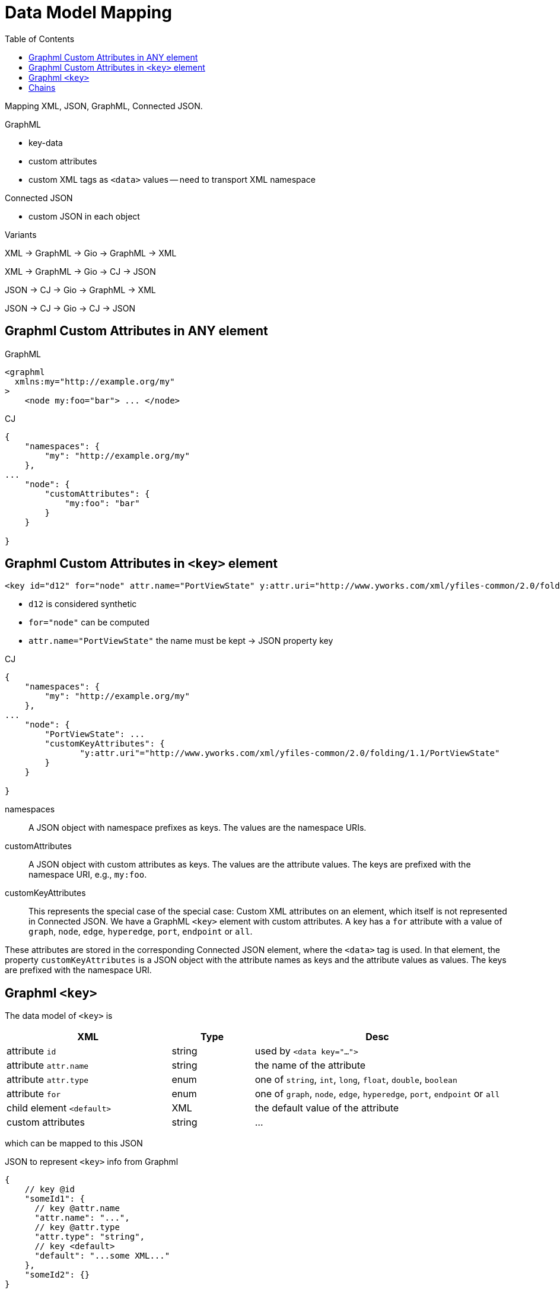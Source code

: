 = Data Model Mapping
:toc:
:cj: Connected JSON

Mapping XML, JSON, GraphML, Connected JSON.

.GraphML
- key-data
- custom attributes
- custom XML tags as `<data>` values -- need to transport XML namespace

.Connected JSON
- custom JSON in each object

.Variants
XML -> GraphML -> Gio -> GraphML -> XML

XML -> GraphML -> Gio -> CJ -> JSON

JSON -> CJ -> Gio -> GraphML -> XML

JSON -> CJ -> Gio -> CJ -> JSON

== Graphml Custom Attributes in ANY element

.GraphML
----
<graphml
  xmlns:my="http://example.org/my"
>
    <node my:foo="bar"> ... </node>
----

.CJ
----
{
    "namespaces": {
        "my": "http://example.org/my"
    },
...
    "node": {
        "customAttributes": {
            "my:foo": "bar"
        }
    }

}
----

== Graphml Custom Attributes in `<key>` element

----
<key id="d12" for="node" attr.name="PortViewState" y:attr.uri="http://www.yworks.com/xml/yfiles-common/2.0/folding/1.1/PortViewState" />
----

- `d12` is considered synthetic
- `for="node"` can be computed
- `attr.name="PortViewState"` the name must be kept -> JSON property key

.CJ
----
{
    "namespaces": {
        "my": "http://example.org/my"
    },
...
    "node": {
        "PortViewState": ...
        "customKeyAttributes": {
               "y:attr.uri"="http://www.yworks.com/xml/yfiles-common/2.0/folding/1.1/PortViewState"
        }
    }

}
----

namespaces::
A JSON object with namespace prefixes as keys.
The values are the namespace URIs.

customAttributes::
A JSON object with custom attributes as keys.
The values are the attribute values.
The keys are prefixed with the namespace URI, e.g., `my:foo`.

customKeyAttributes::
This represents the special case of the special case:
Custom XML attributes on an element, which itself is not represented in {cj}.
We have a GraphML `<key>` element with custom attributes.
A key has a `for` attribute with a value of `graph`, `node`, `edge`, `hyperedge`, `port`, `endpoint` or `all`.

These attributes are stored in the corresponding {cj} element, where the `<data>` tag is used.
In that element, the property `customKeyAttributes` is a JSON object with the attribute names as keys and the attribute values as values.
The keys are prefixed with the namespace URI.

== Graphml `<key>`

The data model of `<key>` is

[cols="2,1,3"]
|===
| XML | Type | Desc

| attribute `id` | string | used by `<data key="...">`

| attribute `attr.name` | string | the name of the attribute

| attribute `attr.type` | enum | one of `string`, `int`, `long`, `float`, `double`, `boolean`

| attribute `for` | enum | one of `graph`, `node`, `edge`, `hyperedge`, `port`, `endpoint` or `all`

| child element `<default>` | XML | the default value of the attribute

| custom attributes | string | ...
|===

which can be mapped to this JSON

.JSON to represent `<key>` info from Graphml
[source,json5]
----
{
    // key @id
    "someId1": {
      // key @attr.name
      "attr.name": "...",
      // key @attr.type
      "attr.type": "string",
      // key <default>
      "default": "...some XML..."
    },
    "someId2": {}
}
----

which is document-level meta-data.

.Embedding `<key>` info in {cj}
[source,json5]
----
{
  "connectedJson": {
    "versionDate": "2025-07-14",
    "versionNumber": "5.0.0"
  },
  "data": {
    "graphml:keys": {
        "someId1": {
            "attr.name": "...",
            "attr.type": "string",
            "default": "...some XML..."
        },
        "someId2": {}
    }
  },
  "graphs": [
    // graph
  ]
}
----


== Chains

.We start with GraphMl
[source,xml]
----
<graphml>

    <!-- Attributes for nodes -->
    <key id="ext_in" for="node" attr.name="is_ext"
       attr.type="boolean"><default>true</default></key>
    <key id="neuron_type" for="node" attr.name="model"
       attr.type="string"><default>leaky</default></key>
    <!-- ... and -->
    <node id="N1">
        <data key="neuron_type">leaky</data>
        <!-- just implied; -->
        <data key="ext_in">true</data>
    </node>
</graphml>
----

.Logically it's this
|===
| Entity | Attr.name | value | Attr.type | Key Id

| N1 | model | leaky | string e| neuron_type
| N1 | is_ext | true | boolean e| ext_in
|===

.Represented in {cj}
[source,json]
----
{
  "data": {
    "graphml:keys": {
      "ext_in": { "for": "node", "attr.name": "is_ext",
        "attr.type": "boolean", "default": "true" },
      "neuron_type": { "for": "node", "attr.name": "model",
        "attr.type": "string", "default": "leaky" }
    }
  },
  "graphs": [ {
    "nodes": [
      {
        "id": "N1",
        "data": {
          "model": "leaky",
          "is_ext": true
        }
      }
    ]
  } ]
}
----

